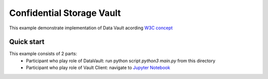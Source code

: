 ==================================
Confidential Storage Vault
==================================
This example demonstrate implementation of Data Vault acording `W3C concept <https://identity.foundation/confidential-storage/#encrypted-storage>`_

Quick start
================

This example consists of 2 parts:
  - Participant who play role of DataVault: run python script `python3 main.py` from this directory
  - Participant who play role of Vault Client: navigate to `Jupyter Notebook <https://didcomm.jupyter.socialsirius.com/lab/tree/ConfidentialStorage.ipynb>`_
